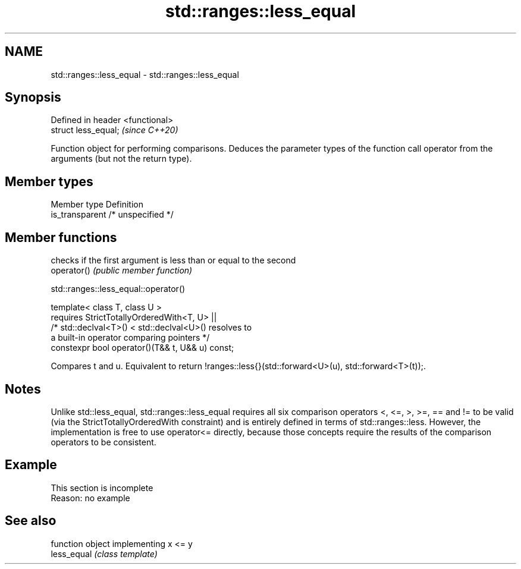 .TH std::ranges::less_equal 3 "2020.03.24" "http://cppreference.com" "C++ Standard Libary"
.SH NAME
std::ranges::less_equal \- std::ranges::less_equal

.SH Synopsis

  Defined in header <functional>
  struct less_equal;              \fI(since C++20)\fP

  Function object for performing comparisons. Deduces the parameter types of the function call operator from the arguments (but not the return type).

.SH Member types


  Member type    Definition
  is_transparent /* unspecified */


.SH Member functions


             checks if the first argument is less than or equal to the second
  operator() \fI(public member function)\fP


  std::ranges::less_equal::operator()


  template< class T, class U >
  requires StrictTotallyOrderedWith<T, U> ||
  /* std::declval<T>() < std::declval<U>() resolves to
  a built-in operator comparing pointers */
  constexpr bool operator()(T&& t, U&& u) const;

  Compares t and u. Equivalent to return !ranges::less{}(std::forward<U>(u), std::forward<T>(t));.

.SH Notes

  Unlike std::less_equal, std::ranges::less_equal requires all six comparison operators <, <=, >, >=, == and != to be valid (via the StrictTotallyOrderedWith constraint) and is entirely defined in terms of std::ranges::less. However, the implementation is free to use operator<= directly, because those concepts require the results of the comparison operators to be consistent.

.SH Example


   This section is incomplete
   Reason: no example


.SH See also


             function object implementing x <= y
  less_equal \fI(class template)\fP




